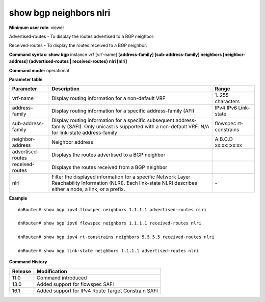 show bgp neighbors nlri
-----------------------

**Minimum user role:** viewer

Advertised-routes - To display the routes advertised to a BGP neighbor:

Received-routes - To display the routes received to a BGP neighbor:

**Command syntax: show bgp** instance vrf [vrf-name] **[address-family] [sub-address-family] neighbors [neighbor-address] {advertised-routes \| received-routes} nlri [nlri]**

**Command mode:** operational


..
	**Internal Note**

	- use vrf to display information for a non-default vrf

	- for non-default instance vrf support only "unicast" sub-address-family

**Parameter table**

+--------------------+-------------------------------------------------------------------------------------------------------------------------------------------------------------------+-----------------------------+
| Parameter          | Description                                                                                                                                                       | Range                       |
+====================+===================================================================================================================================================================+=============================+
| vrf-name           | Display routing information for a non-default VRF                                                                                                                 | 1..255 characters           |
+--------------------+-------------------------------------------------------------------------------------------------------------------------------------------------------------------+-----------------------------+
| address-family     | Display routing information for a specific address-family (AFI)                                                                                                   | IPv4                        |
|                    |                                                                                                                                                                   | IPv6                        |
|                    |                                                                                                                                                                   | Link-state                  |
+--------------------+-------------------------------------------------------------------------------------------------------------------------------------------------------------------+-----------------------------+
| sub-address-family | Display routing information for a specific subsequent address-family (SAFI). Only unicast is supported with a non-default VRF.                                    | flowspec                    |
|                    | N/A for link-state address-family                                                                                                                                 | rt-constrains               |
+--------------------+-------------------------------------------------------------------------------------------------------------------------------------------------------------------+-----------------------------+
| neighbor-address   | Neighbor address                                                                                                                                                  | A.B.C.D                     |
|                    |                                                                                                                                                                   | xx:xx::xx:xx                |
+--------------------+-------------------------------------------------------------------------------------------------------------------------------------------------------------------+-----------------------------+
| advertised-routes  | Displays the routes advertised to a BGP neighbor                                                                                                                  |                             |
+--------------------+-------------------------------------------------------------------------------------------------------------------------------------------------------------------+-----------------------------+
| received-routes    | Displays the routes received from a BGP neighbor                                                                                                                  |                             |
+--------------------+-------------------------------------------------------------------------------------------------------------------------------------------------------------------+-----------------------------+
| nlri               | Filter the displayed information for a specific Network Layer Reachability Information (NLRI). Each link-state NLRI describes either a node, a link, or a prefix. | \-                          |
+--------------------+-------------------------------------------------------------------------------------------------------------------------------------------------------------------+-----------------------------+

**Example**
::

	dnRouter# show bgp ipv4 flowspec neighbors 1.1.1.1 advertised-routes nlri

	dnRouter# show bgp ipv6 flowspec neighbors 1.1.1.1 received-routes nlri

	dnRouter# show bgp ipv4 rt-constrains neighbors 5.5.5.5 received-routes nlri

	dnRouter# show bgp link-state neighbors 1.1.1.1 advertised-routes nlri



.. **Help line:** show bgp ipv4 routes

**Command History**

+---------+----------------------------------------------------+
| Release | Modification                                       |
+=========+====================================================+
| 11.0    | Command introduced                                 |
+---------+----------------------------------------------------+
| 13.0    | Added support for flowspec SAFI                    |
+---------+----------------------------------------------------+
| 16.1    | Added support for IPv4 Route Target Constrain SAFI |
+---------+----------------------------------------------------+

